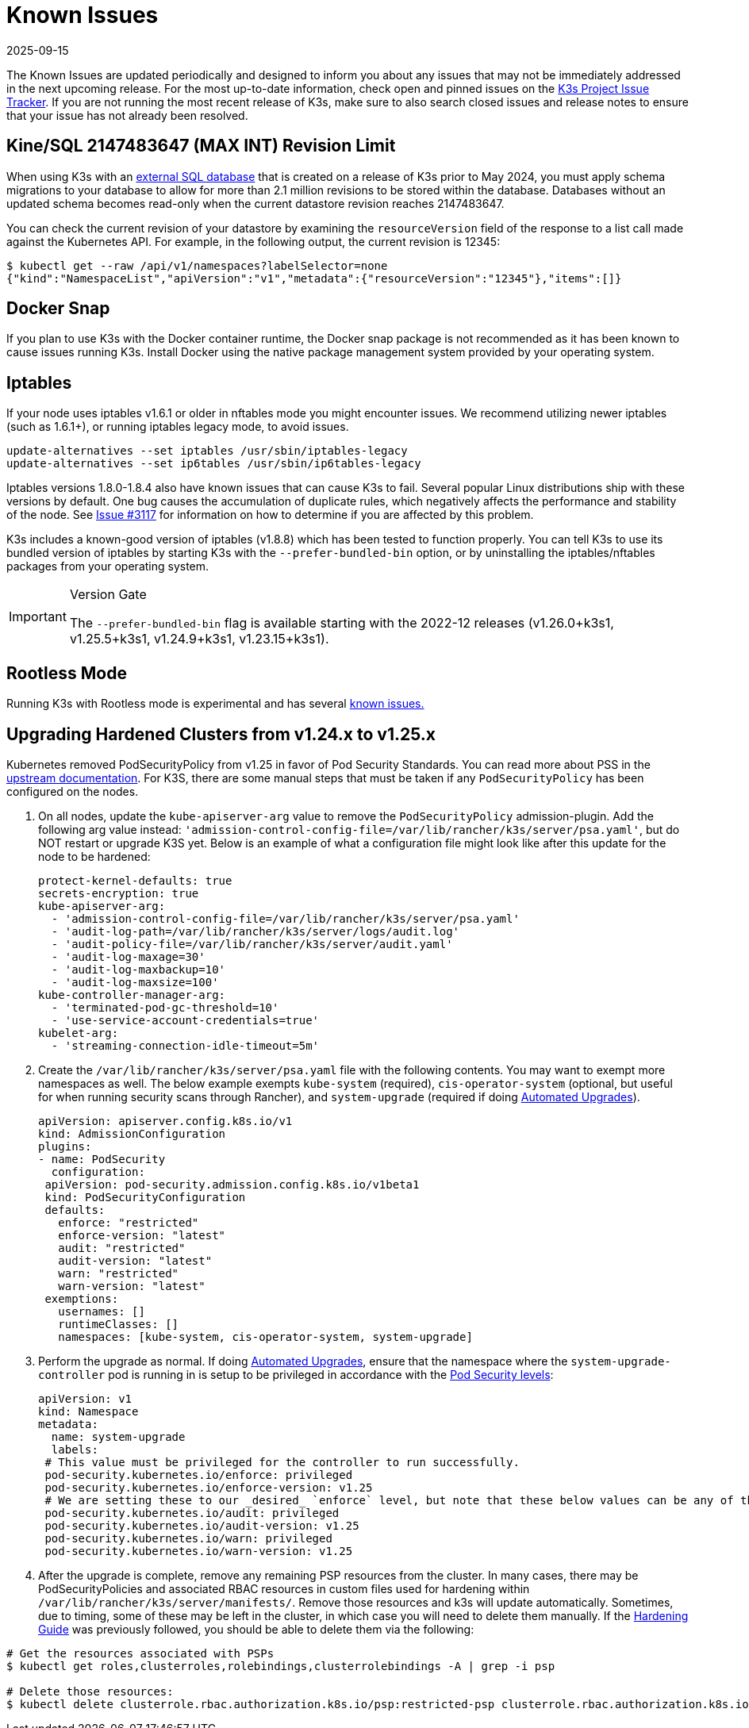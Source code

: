 = Known Issues
:page-languages: [en, ja, ko, zh]
:revdate: 2025-09-15
:page-revdate: {revdate}

The Known Issues are updated periodically and designed to inform you about any issues that may not be immediately addressed in the next upcoming release. For the most up-to-date information, check open and pinned issues on the https://github.com/k3s-io/k3s/issues[K3s Project Issue Tracker]. If you are not running the most recent release of K3s, make sure to also search closed issues and release notes to ensure that your issue has not already been resolved.

== Kine/SQL 2147483647 (MAX INT) Revision Limit

When using K3s with an xref:datastore/ha.adoc[external SQL database] that is created on a release of K3s prior to May 2024, you must apply schema migrations to your database to allow for more than 2.1 million revisions to be stored within the database. Databases without an updated schema becomes read-only when the current datastore revision reaches 2147483647.

You can check the current revision of your datastore by examining the `resourceVersion` field of the response to a list call made against the Kubernetes API.
For example, in the following output, the current revision is 12345:

[,bash]
----
$ kubectl get --raw /api/v1/namespaces?labelSelector=none
{"kind":"NamespaceList","apiVersion":"v1","metadata":{"resourceVersion":"12345"},"items":[]}
----

== Docker Snap

If you plan to use K3s with the Docker container runtime, the Docker snap package is not recommended as it has been known to cause issues running K3s. Install Docker using the native package management system provided by your operating system.

== Iptables

If your node uses iptables v1.6.1 or older in nftables mode you might encounter issues. We recommend utilizing newer iptables (such as 1.6.1+), or running iptables legacy mode, to avoid issues.

[,bash]
----
update-alternatives --set iptables /usr/sbin/iptables-legacy
update-alternatives --set ip6tables /usr/sbin/ip6tables-legacy
----

Iptables versions 1.8.0-1.8.4 also have known issues that can cause K3s to fail. Several popular Linux distributions ship with these versions by default. One bug causes the accumulation of duplicate rules, which negatively affects the performance and stability of the node. See https://github.com/k3s-io/k3s/issues/3117[Issue #3117] for information on how to determine if you are affected by this problem.

K3s includes a known-good version of iptables (v1.8.8) which has been tested to function properly. You can tell K3s to use its bundled version of iptables by starting K3s with the `--prefer-bundled-bin` option, or by uninstalling the iptables/nftables packages from your operating system.

[IMPORTANT]
.Version Gate
====

The `--prefer-bundled-bin` flag is available starting with the 2022-12 releases (v1.26.0+k3s1, v1.25.5+k3s1, v1.24.9+k3s1, v1.23.15+k3s1).
====

== Rootless Mode

Running K3s with Rootless mode is experimental and has several xref:advanced.adoc#_known_issues_with_rootless_mode[known issues.]

[#hardened-125]
== Upgrading Hardened Clusters from v1.24.x to v1.25.x

Kubernetes removed PodSecurityPolicy from v1.25 in favor of Pod Security Standards. You can read more about PSS in the https://kubernetes.io/docs/concepts/security/pod-security-standards/[upstream documentation]. For K3S, there are some manual steps that must be taken if any `PodSecurityPolicy` has been configured on the nodes.

. On all nodes, update the `kube-apiserver-arg` value to remove the `PodSecurityPolicy` admission-plugin. Add the following arg value instead: `'admission-control-config-file=/var/lib/rancher/k3s/server/psa.yaml'`, but do NOT restart or upgrade K3S yet. Below is an example of what a configuration file might look like after this update for the node to be hardened:
+
[,yaml]
----
protect-kernel-defaults: true
secrets-encryption: true
kube-apiserver-arg:
  - 'admission-control-config-file=/var/lib/rancher/k3s/server/psa.yaml'
  - 'audit-log-path=/var/lib/rancher/k3s/server/logs/audit.log'
  - 'audit-policy-file=/var/lib/rancher/k3s/server/audit.yaml'
  - 'audit-log-maxage=30'
  - 'audit-log-maxbackup=10'
  - 'audit-log-maxsize=100'
kube-controller-manager-arg:
  - 'terminated-pod-gc-threshold=10'
  - 'use-service-account-credentials=true'
kubelet-arg:
  - 'streaming-connection-idle-timeout=5m'
----

. Create the `/var/lib/rancher/k3s/server/psa.yaml` file with the following contents. You may want to exempt more namespaces as well. The below example exempts `kube-system` (required), `cis-operator-system` (optional, but useful for when running security scans through Rancher), and `system-upgrade` (required if doing xref:upgrades/automated.adoc[Automated Upgrades]).
+
[,yaml]
----
apiVersion: apiserver.config.k8s.io/v1
kind: AdmissionConfiguration
plugins:
- name: PodSecurity
  configuration:
 apiVersion: pod-security.admission.config.k8s.io/v1beta1
 kind: PodSecurityConfiguration
 defaults:
   enforce: "restricted"
   enforce-version: "latest"
   audit: "restricted"
   audit-version: "latest"
   warn: "restricted"
   warn-version: "latest"
 exemptions:
   usernames: []
   runtimeClasses: []
   namespaces: [kube-system, cis-operator-system, system-upgrade]
----

. Perform the upgrade as normal. If doing xref:upgrades/automated.adoc[Automated Upgrades], ensure that the namespace where the `system-upgrade-controller` pod is running in is setup to be privileged in accordance with the https://kubernetes.io/docs/concepts/security/pod-security-admission/#pod-security-levels[Pod Security levels]:
+
[,yaml]
----
apiVersion: v1
kind: Namespace
metadata:
  name: system-upgrade
  labels:
 # This value must be privileged for the controller to run successfully.
 pod-security.kubernetes.io/enforce: privileged
 pod-security.kubernetes.io/enforce-version: v1.25
 # We are setting these to our _desired_ `enforce` level, but note that these below values can be any of the available options.
 pod-security.kubernetes.io/audit: privileged
 pod-security.kubernetes.io/audit-version: v1.25
 pod-security.kubernetes.io/warn: privileged
 pod-security.kubernetes.io/warn-version: v1.25
----

. After the upgrade is complete, remove any remaining PSP resources from the cluster. In many cases, there may be PodSecurityPolicies and associated RBAC resources in custom files used for hardening within `/var/lib/rancher/k3s/server/manifests/`. Remove those resources and k3s will update automatically. Sometimes, due to timing, some of these may be left in the cluster, in which case you will need to delete them manually. If the xref:security/hardening-guide.adoc[Hardening Guide] was previously followed, you should be able to delete them via the following:

[,sh]
----
# Get the resources associated with PSPs
$ kubectl get roles,clusterroles,rolebindings,clusterrolebindings -A | grep -i psp

# Delete those resources:
$ kubectl delete clusterrole.rbac.authorization.k8s.io/psp:restricted-psp clusterrole.rbac.authorization.k8s.io/psp:svclb-psp clusterrole.rbac.authorization.k8s.io/psp:system-unrestricted-psp clusterrolebinding.rbac.authorization.k8s.io/default:restricted-psp clusterrolebinding.rbac.authorization.k8s.io/system-unrestricted-node-psp-rolebinding && kubectl delete -n kube-system rolebinding.rbac.authorization.k8s.io/svclb-psp-rolebinding rolebinding.rbac.authorization.k8s.io/system-unrestricted-svc-acct-psp-rolebinding
----
